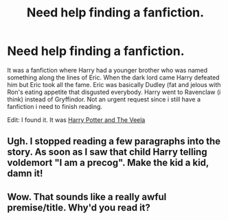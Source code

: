 #+TITLE: Need help finding a fanfiction.

* Need help finding a fanfiction.
:PROPERTIES:
:Author: andy122
:Score: 4
:DateUnix: 1418495963.0
:DateShort: 2014-Dec-13
:FlairText: Request
:END:
It was a fanfiction where Harry had a younger brother who was named something along the lines of Eric. When the dark lord came Harry defeated him but Eric took all the fame. Eric was basically Dudley (fat and jelous with Ron's eating appetite that disgusted everybody. Harry went to Ravenclaw (i think) instead of Gryffindor. Not an urgent request since i still have a fanfiction i need to finish reading.

Edit: I found it. It was [[https://www.fanfiction.net/s/6864381/1/Harry-Potter-and-The-Veela][Harry Potter and The Veela]]


** Ugh. I stopped reading a few paragraphs into the story. As soon as I saw that child Harry telling voldemort "I am a precog". Make the kid a kid, damn it!
:PROPERTIES:
:Author: ryanvdb
:Score: 1
:DateUnix: 1418579156.0
:DateShort: 2014-Dec-14
:END:


** Wow. That sounds like a really awful premise/title. Why'd you read it?
:PROPERTIES:
:Score: 1
:DateUnix: 1418723264.0
:DateShort: 2014-Dec-16
:END:
